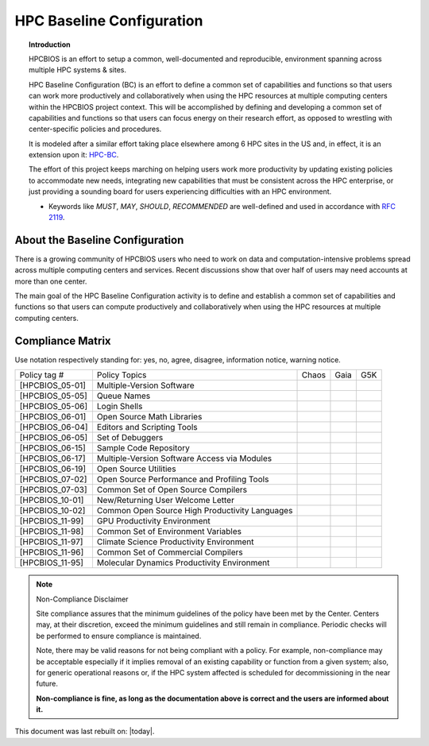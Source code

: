 HPC Baseline Configuration
==========================

.. topic:: Introduction

  HPCBIOS is an effort to setup a common, well-documented and reproducible,
  environment spanning across multiple HPC systems & sites.

  HPC Baseline Configuration (BC) is an effort to define a common set of
  capabilities and functions so that users can work more productively and
  collaboratively when using the HPC resources at multiple computing
  centers within the HPCBIOS project context. This will be accomplished by
  defining and developing a common set of capabilities and functions so
  that users can focus energy on their research effort,
  as opposed to wrestling with center-specific policies and procedures.

  It is modeled after a similar effort taking place elsewhere among 6 HPC sites in the US and,
  in effect, it is an extension upon it: `HPC-BC <http://www.ccac.hpc.mil/consolidated/bc>`_.

  The effort of this project keeps marching on helping users work more
  productivity by updating existing policies to accommodate new needs,
  integrating new capabilities that must be consistent across the HPC
  enterprise, or just providing a sounding board for users experiencing
  difficulties with an HPC environment.

  * Keywords like *MUST*, *MAY*, *SHOULD*, *RECOMMENDED* are well-defined and used in accordance with :rfc:`2119`.

About the Baseline Configuration
--------------------------------

There is a growing community of HPCBIOS users who need to work on data
and computation-intensive problems spread across multiple computing
centers and services. Recent discussions show that over half of users
may need accounts at more than one center.

The main goal of the HPC Baseline Configuration activity is to define
and establish a common set of capabilities and functions so that users
can compute productively and collaboratively when using the HPC
resources at multiple computing centers.

Compliance Matrix
-----------------

.. |y| image:: images/check.gif
.. |n| image:: images/error.gif
.. |a| image:: images/thumbs_up.gif
.. |d| image:: images/thumbs_down.gif
.. |i| image:: images/information.gif
.. |w| image:: images/warning.gif

Use notation |y| |n| |a| |d| |i| |w| respectively standing for: yes, no, agree, disagree, information notice, warning notice.

+--------------------+--------------------------------------------------+---------+--------+-------+
| Policy tag #       | Policy Topics                                    | Chaos   | Gaia   | G5K   |
+--------------------+--------------------------------------------------+---------+--------+-------+
| [HPCBIOS_\05-01]   | Multiple-Version Software                        | |y|     | |y|    |       |
+--------------------+--------------------------------------------------+---------+--------+-------+
| [HPCBIOS\_05-05]   | Queue Names                                      | |a|     | |a|    |       |
+--------------------+--------------------------------------------------+---------+--------+-------+
| [HPCBIOS\_05-06]   | Login Shells                                     | |y|     | |y|    | |y|   |
+--------------------+--------------------------------------------------+---------+--------+-------+
| [HPCBIOS\_06-01]   | Open Source Math Libraries                       | |y|     | |y|    |       |
+--------------------+--------------------------------------------------+---------+--------+-------+
| [HPCBIOS\_06-04]   | Editors and Scripting Tools                      | |y|     | |y|    | |y|   |
+--------------------+--------------------------------------------------+---------+--------+-------+
| [HPCBIOS\_06-05]   | Set of Debuggers                                 | |y|     | |y|    |       |
+--------------------+--------------------------------------------------+---------+--------+-------+
| [HPCBIOS\_06-15]   | Sample Code Repository                           | |a|     | |a|    |       |
+--------------------+--------------------------------------------------+---------+--------+-------+
| [HPCBIOS\_06-17]   | Multiple-Version Software Access via Modules     | |y|     | |y|    |       |
+--------------------+--------------------------------------------------+---------+--------+-------+
| [HPCBIOS\_06-19]   | Open Source Utilities                            | |y|     | |y|    | |y|   |
+--------------------+--------------------------------------------------+---------+--------+-------+
| [HPCBIOS\_07-02]   | Open Source Performance and Profiling Tools      | |y|     | |y|    |       |
+--------------------+--------------------------------------------------+---------+--------+-------+
| [HPCBIOS\_07-03]   | Common Set of Open Source Compilers              | |y|     | |y|    | |y|   |
+--------------------+--------------------------------------------------+---------+--------+-------+
| [HPCBIOS\_10-01]   | New/Returning User Welcome Letter                | |a|     | |a|    | |y|   |
+--------------------+--------------------------------------------------+---------+--------+-------+
| [HPCBIOS\_10-02]   | Common Open Source High Productivity Languages   | |y|     | |y|    | |y|   |
+--------------------+--------------------------------------------------+---------+--------+-------+
| [HPCBIOS\_11-99]   | GPU Productivity Environment                     | |n|     | |a|    |       |
+--------------------+--------------------------------------------------+---------+--------+-------+
| [HPCBIOS\_11-98]   | Common Set of Environment Variables              | |a|     | |a|    |       |
+--------------------+--------------------------------------------------+---------+--------+-------+
| [HPCBIOS\_11-97]   | Climate Science Productivity Environment         | |a|     | |a|    |       |
+--------------------+--------------------------------------------------+---------+--------+-------+
| [HPCBIOS\_11-96]   | Common Set of Commercial Compilers               | |a|     | |a|    |       |
+--------------------+--------------------------------------------------+---------+--------+-------+
| [HPCBIOS\_11-95]   | Molecular Dynamics Productivity Environment      | |a|     | |a|    |       |
+--------------------+--------------------------------------------------+---------+--------+-------+

.. note::
  Non-Compliance Disclaimer

  Site compliance assures that the minimum guidelines of the policy have
  been met by the Center.
  Centers may, at their discretion, exceed the minimum guidelines and
  still remain in compliance.
  Periodic checks will be performed to ensure compliance is maintained.

  Note, there may be valid reasons for not being compliant with a policy.
  For example, non-compliance may be acceptable especially if it implies removal of
  an existing capability or function from a given system; also, for generic operational reasons
  or, if the HPC system affected is scheduled for decommissioning in the near future.

  **Non-compliance is fine, as long as the documentation above is correct
  and the users are informed about it.**

This document was last rebuilt on: |today|.

